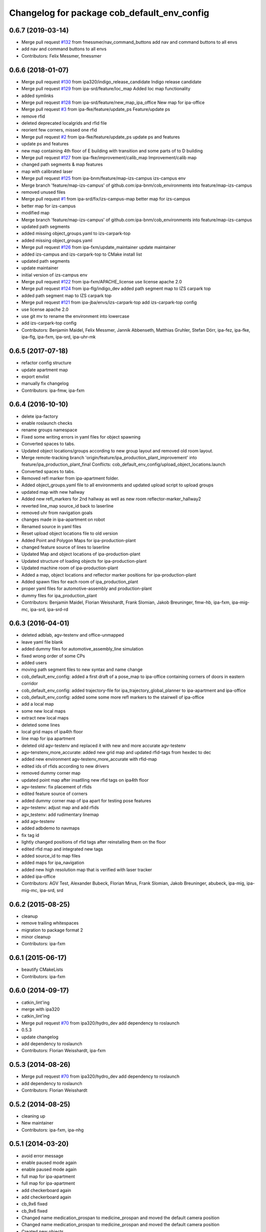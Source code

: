 ^^^^^^^^^^^^^^^^^^^^^^^^^^^^^^^^^^^^^^^^^^^^
Changelog for package cob_default_env_config
^^^^^^^^^^^^^^^^^^^^^^^^^^^^^^^^^^^^^^^^^^^^

0.6.7 (2019-03-14)
------------------
* Merge pull request `#132 <https://github.com/ipa320/cob_environments/issues/132>`_ from fmessmer/nav_command_buttons
  add nav and command buttons to all envs
* add nav and command buttons to all envs
* Contributors: Felix Messmer, fmessmer

0.6.6 (2018-01-07)
------------------
* Merge pull request `#130 <https://github.com/ipa320/cob_environments/issues/130>`_ from ipa320/indigo_release_candidate
  Indigo release candidate
* Merge pull request `#129 <https://github.com/ipa320/cob_environments/issues/129>`_ from ipa-srd/feature/loc_map
  Added loc map functionality
* added symlinks
* Merge pull request `#128 <https://github.com/ipa320/cob_environments/issues/128>`_ from ipa-srd/feature/new_map_ipa_office
  New map for ipa-office
* Merge pull request `#3 <https://github.com/ipa320/cob_environments/issues/3>`_ from ipa-fke/feature/update_ps
  Feature/update ps
* remove rfid
* deleted deprecated localgrids and rfid file
* reorient few corners, missed one rfid
* Merge pull request `#2 <https://github.com/ipa320/cob_environments/issues/2>`_ from ipa-fke/feature/update_ps
  update ps and features
* update ps and features
* new map containing 4th floor of E building with transition and some parts of to D building
* Merge pull request `#127 <https://github.com/ipa320/cob_environments/issues/127>`_ from ipa-fke/improvement/calib_map
  Improvement/calib map
* changed path segments & map features
* map with calibrated laser
* Merge pull request `#125 <https://github.com/ipa320/cob_environments/issues/125>`_ from ipa-bnm/feature/map-izs-campus
  izs-campus env
* Merge branch 'feature/map-izs-campus' of github.com:ipa-bnm/cob_environments into feature/map-izs-campus
* removed unused files
* Merge pull request `#1 <https://github.com/ipa320/cob_environments/issues/1>`_ from ipa-srd/fix/izs-campus-map
  better map for izs-campus
* better map for izs-campus
* modified map
* Merge branch 'feature/map-izs-campus' of github.com:ipa-bnm/cob_environments into feature/map-izs-campus
* updated path segments
* added missing object_groups.yaml to izs-carpark-top
* added missing object_groups.yaml
* Merge pull request `#126 <https://github.com/ipa320/cob_environments/issues/126>`_ from ipa-fxm/update_maintainer
  update maintainer
* added izs-campus and izs-carpark-top to CMake install list
* updated path segments
* update maintainer
* initial version of izs-campus env
* Merge pull request `#122 <https://github.com/ipa320/cob_environments/issues/122>`_ from ipa-fxm/APACHE_license
  use license apache 2.0
* Merge pull request `#124 <https://github.com/ipa320/cob_environments/issues/124>`_ from ipa-flg/indigo_dev
  added path segment map to IZS carpark top
* added path segment map to IZS carpark top
* Merge pull request `#121 <https://github.com/ipa320/cob_environments/issues/121>`_ from ipa-jba/envs/izs-carpark-top
  add izs-carpark-top config
* use license apache 2.0
* use git mv to rename the environment into lowercase
* add izs-carpark-top config
* Contributors: Benjamin Maidel, Felix Messmer, Jannik Abbenseth, Matthias Gruhler, Stefan Dörr, ipa-fez, ipa-fke, ipa-flg, ipa-fxm, ipa-srd, ipa-uhr-mk

0.6.5 (2017-07-18)
------------------
* refactor config structure
* update apartment map
* export envlist
* manually fix changelog
* Contributors: ipa-fmw, ipa-fxm

0.6.4 (2016-10-10)
------------------
* delete ipa-factory
* enable roslaunch checks
* rename groups namespace
* Fixed some writing errors in yaml files for object spawning
* Converted spaces to tabs.
* Updated object locations/groups according to new group layout and removed old room layout.
* Merge remote-tracking branch 'origin/feature/ipa_production_plant_improvement' into feature/ipa_production_plant_final
  Conflicts:
  cob_default_env_config/upload_object_locations.launch
* Converted spaces to tabs.
* Removed refl marker from ipa-apartment folder.
* Added object_groups.yaml file to all environments and updated upload script to upload groups
* updated map with new hallway
* Added new refl_markers for 2nd hallway as well as new room reflector-marker_hallway2
* reverted line_map source_id back to laserline
* removed uhr from navigation goals
* changes made in ipa-apartment on robot
* Renamed source in yaml files
* Reset upload object locations file to old version
* Added Point and Polygon Maps for ipa-production-plant
* changed feature source of lines to laserline
* Updated Map and object locations of ipa-production-plant
* Updated structure of loading objects for ipa-production-plant
* Updated machine room of ipa-production-plant
* Added a map, object locations and reflector marker positions for ipa-production-plant
* Added spawn files for each room of ipa_production_plant
* proper yaml files for automotive-assembly and production-plant
* dummy files for ipa_production_plant
* Contributors: Benjamin Maidel, Florian Weisshardt, Frank Slomian, Jakob Breuninger, fmw-hb, ipa-fxm, ipa-mig-mc, ipa-srd, ipa-srd-rd

0.6.3 (2016-04-01)
------------------
* deleted adblab, agv-testenv and office-unmapped
* leave yaml file blank
* added dummy files for automotive_assembly_line simulation
* fixed wrong order of some CPs
* added users
* moving path segment files to new syntax and name change
* cob_default_env_config: added a first draft of a pose_map to ipa-office containing corners of doors in eastern corridor
* cob_default_env_config: added trajectory-file for ipa_trajectory_global_planner to ipa-apartment and ipa-office
* cob_default_env_config: added some some more refl markers to the stairwell of ipa-office
* add a local map
* some new local maps
* extract new local maps
* deleted some lines
* local grid maps of ipa4th floor
* line map for ipa apartment
* deleted old agv-testenv and replaced it with new and more accurate agv-testenv
* agv-tenstenv_more_accurate: added new grid map and updated rfid-tags from hexdec to dec
* added new environment agv-testenv_more_accurate with rfid-map
* edited ids of rfids according to new drivers
* removed dummy corner map
* updated point map after insatlling new rfid tags on ipa4th floor
* agv-testenv: fix placement of rfids
* edited feature source of corners
* added dummy corner map of ipa apart for testing pose features
* agv-testenv: adjust map and add rfids
* agv_testenv: add rudimentary linemap
* add agv-testenv
* added adbdemo to navmaps
* fix tag id
* lightly changed positions of rfid tags after reinstalling them on the floor
* edited rfid map and integrated new tags
* added source_id to map files
* added maps for ipa_navigation
* added new high resolution map that is verified with laser tracker
* added ipa-office
* Contributors: AGV Test, Alexander Bubeck, Florian Mirus, Frank Slomian, Jakob Breuninger, abubeck, ipa-mig, ipa-mig-mc, ipa-srd, srd

0.6.2 (2015-08-25)
------------------
* cleanup
* remove trailing whitespaces
* migration to package format 2
* minor cleanup
* Contributors: ipa-fxm

0.6.1 (2015-06-17)
------------------
* beautify CMakeLists
* Contributors: ipa-fxm

0.6.0 (2014-09-17)
------------------
* catkin_lint'ing
* merge with ipa320
* catkin_lint'ing
* Merge pull request `#70 <https://github.com/ipa320/cob_environments/issues/70>`_ from ipa320/hydro_dev
  add dependency to roslaunch
* 0.5.3
* update changelog
* add dependency to roslaunch
* Contributors: Florian Weisshardt, ipa-fxm

0.5.3 (2014-08-26)
------------------
* Merge pull request `#70 <https://github.com/ipa320/cob_environments/issues/70>`_ from ipa320/hydro_dev
  add dependency to roslaunch
* add dependency to roslaunch
* Contributors: Florian Weisshardt

0.5.2 (2014-08-25)
------------------
* cleaning up
* New maintainer
* Contributors: ipa-fxm, ipa-nhg

0.5.1 (2014-03-20)
------------------
* avoid error message
* enable paused mode again
* enable paused mode again
* full map  for ipa-apartment
* full map  for ipa-apartment
* add checkerboard again
* add checkerboard again
* cb_9x6 fixed
* cb_9x6 fixed
* Changed name medication_prospan to medicine_prospan and moved the default camera position
* Changed name medication_prospan to medicine_prospan and moved the default camera position
* Created new objects
* Created new objects
* New wall textures and floor for ipa-apartment environment
* New wall textures and floor for ipa-apartment environment
* remove unsupported environment ipa-maze
* remove unsupported environment ipa-maze
* remove not supported environment ipa-maze
* remove not supported environment ipa-maze
* installation stuff
* installation stuff
* add object locations for empty world
* add object locations for empty world
* Initial catkinization without rostest stuff
* Initial catkinization without rostest stuff
* added dummy yaml file for enabling use of empty environment
* added dummy yaml file for enabling use of empty environment
* fixing and cleaning up files
* fixing and cleaning up files
* removing ipa-maze
* removing ipa-maze
* move object locations to cob_default_env_config- groovy branch
* move object locations to cob_default_env_config- groovy branch
* move object locations to cob_default_env_config
* move object locations to cob_default_env_config
* all env working except ipa-factory
* all env working except ipa-factory
* modified map raw-industriestrasse
* modified map raw-industriestrasse
* now using English names
* now using English names
* updated map
* updated map
* warning for no ROBOT or ROBOT_ENV set
* warning for no ROBOT or ROBOT_ENV set
* use optenv for testing
* use optenv for testing
* fix tests
* fix tests
* substitute env ROBOT with arg robot
* substitute env ROBOT with arg robot
* added default environment config for raw3-1 at industriestrasse
* added default environment config for raw3-1 at industriestrasse
* fix bookcase position
* fix bookcase position
* new slammed map
* new slammed map
* removed script specific settings from default env config
* removed script specific settings from default env config
* new nav_positions, new_arm_configurations
* new nav_positions, new_arm_configurations
* new nav goals for raw_exhibiton
* new nav goals for raw_exhibiton
* add new map for raw-exhibition
* add new map for raw-exhibition
* added exhibition environment
* added exhibition environment
* Added ipa-apartment in CMakeLists.txt
* Added ipa-apartment in CMakeLists.txt
* new ipa-apartment environment
* new ipa-apartment environment
* change manifest description
* change manifest description
* new map for ipa-apartment
* new map for ipa-apartment
* changed name of cob_dashboard to cob_command_gui
* changed name of cob_dashboard to cob_command_gui
* add rostest
* add rostest
* moved cob_default_env_config
* moved cob_default_env_config
* Contributors: Alexander Bubeck, Jannik Abbenseth, abubeck, ipa-bnm, ipa-fmw, ipa-fxm, ipa-nhg
